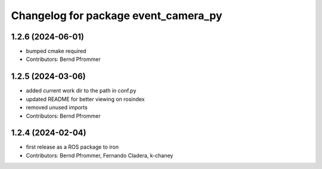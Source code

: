 ^^^^^^^^^^^^^^^^^^^^^^^^^^^^^^^^^^^^^
Changelog for package event_camera_py
^^^^^^^^^^^^^^^^^^^^^^^^^^^^^^^^^^^^^

1.2.6 (2024-06-01)
------------------
* bumped cmake required
* Contributors: Bernd Pfrommer

1.2.5 (2024-03-06)
------------------
* added current work dir to the path in conf.py
* updated README for better viewing on rosindex
* removed unused imports
* Contributors: Bernd Pfrommer

1.2.4 (2024-02-04)
------------------
* first release as a ROS package to iron
* Contributors: Bernd Pfrommer, Fernando Cladera, k-chaney
